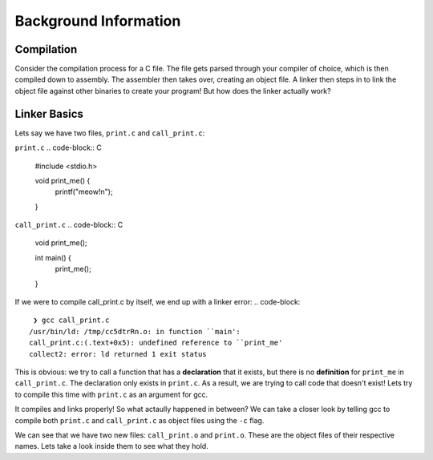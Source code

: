 Background Information
======================

Compilation
***********

Consider the compilation process for a C file. The file gets parsed through your compiler
of choice, which is then compiled down to assembly. The assembler then takes over, 
creating an object file. A linker then steps in to link the object file against other
binaries to create your program! But how does the linker actually work?

Linker Basics
*************

Lets say we have two files, ``print.c`` and ``call_print.c``:

``print.c``
.. code-block:: C 

    #include <stdio.h>

    void print_me() {
        printf("meow!\n");
    }

``call_print.c``
.. code-block:: C

    void print_me();

    int main() {
        print_me();
    }

If we were to compile call_print.c by itself, we end up with a linker error:
.. code-block::
     ❯ gcc call_print.c
    /usr/bin/ld: /tmp/cc5dtrRn.o: in function ``main':
    call_print.c:(.text+0x5): undefined reference to ``print_me'
    collect2: error: ld returned 1 exit status

This is obvious: we try to call a function that has a **declaration** that it exists,
but there is no **definition** for ``print_me`` in ``call_print.c``. The declaration only
exists in ``print.c``. As a result, we are trying to call code that doesn't exist! Lets try
to compile this time with ``print.c`` as an argument for gcc.

.. code-block::
    ~/temp/linking ❯ gcc print.c call_print.c

    ~/temp/linking ❯ ./a.out
    meow!

It compiles and links properly! So what actaully happened in between? We can take a
closer look by telling gcc to compile both ``print.c`` and ``call_print.c`` as object files
using the ``-c`` flag.

.. code-block::
    ~/temp/linking ❯ gcc -c print.c call_print.c

    ~/temp/linking ❯ ls
    call_print.c  call_print.o  print.c  print.o

We can see that we have two new files: ``call_print.o`` and ``print.o``. These are the object
files of their respective names. Lets take a look inside them to see what they hold. 
